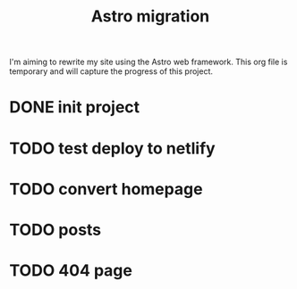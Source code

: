 #+title: Astro migration

I'm aiming to rewrite my site using the Astro web framework.
This org file is temporary and will capture the progress of this project.

* DONE init project
* TODO test deploy to netlify
* TODO convert homepage
* TODO posts
* TODO 404 page
